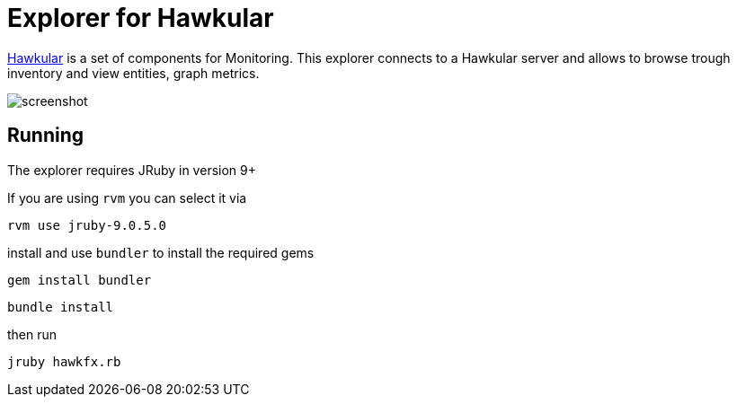 = Explorer for Hawkular

http://hawkular.org/[Hawkular] is a set of components for Monitoring.
This explorer connects to a Hawkular server and allows to browse trough
inventory and view entities, graph metrics.


ifndef::env-github[]
image::docs/screenshot.png[]
endif::[]
ifdef::env-github[]
image::https://github.com/pilhuhn/hawkfx/blob/master/docs/screenshot.png[]
endif::[]

== Running

The explorer requires JRuby in version 9+

If you are using `rvm` you can select it via

`rvm use jruby-9.0.5.0`

install and use `bundler` to install the required gems

`gem install bundler`

`bundle install`

then run

`jruby hawkfx.rb`